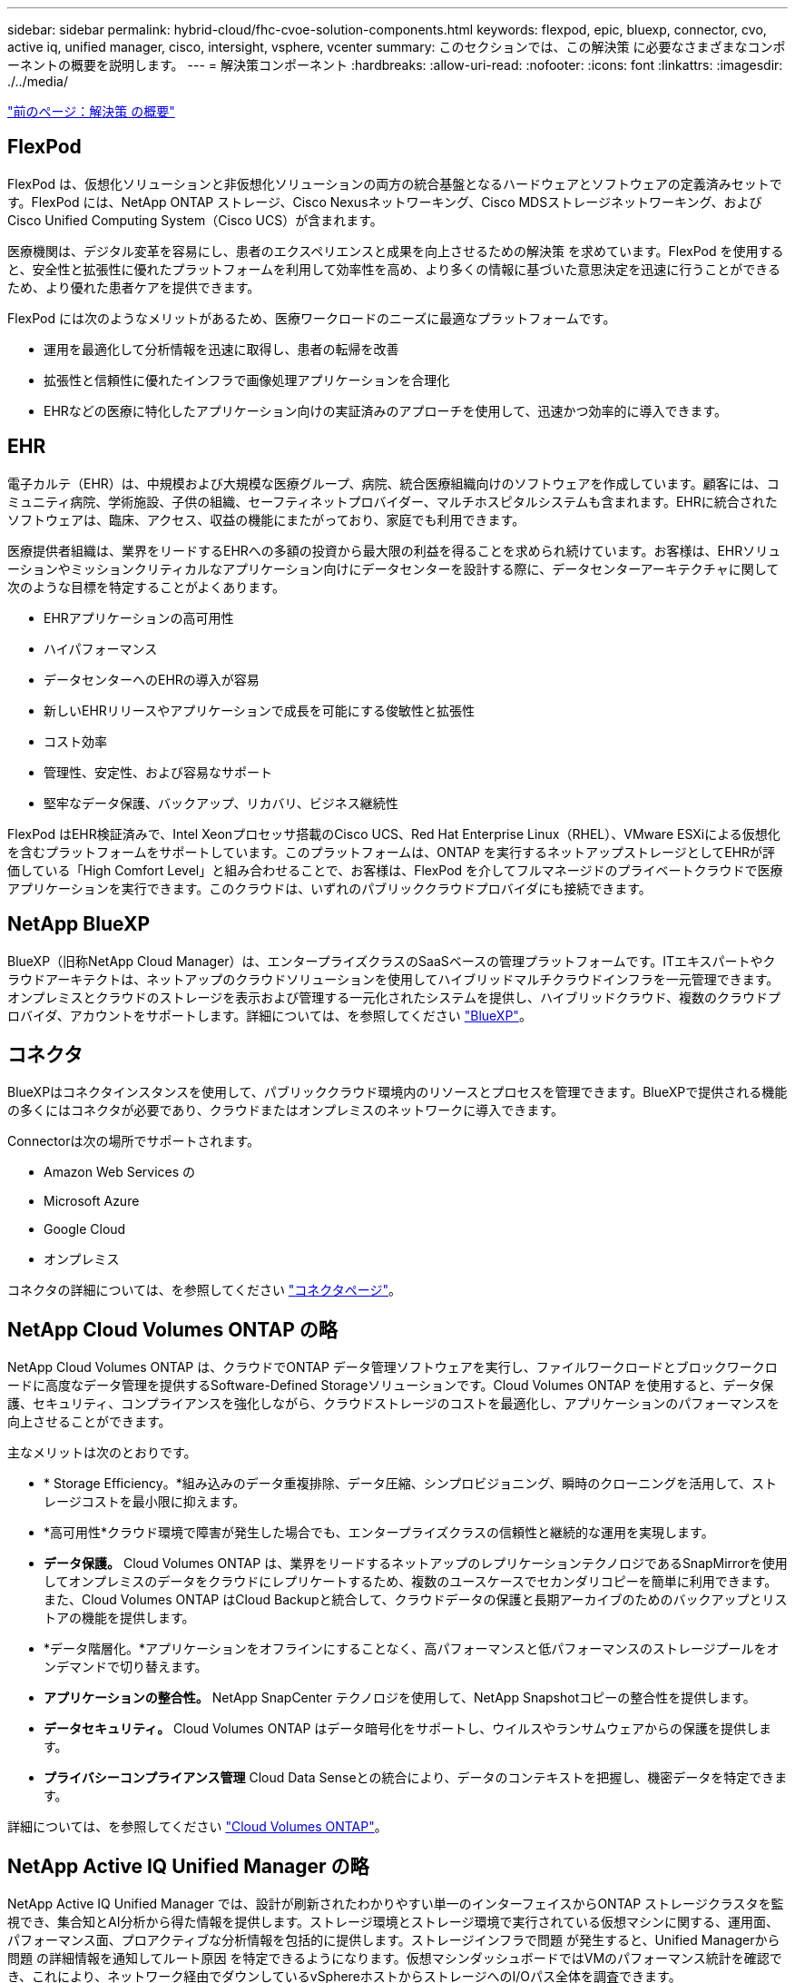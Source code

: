 ---
sidebar: sidebar 
permalink: hybrid-cloud/fhc-cvoe-solution-components.html 
keywords: flexpod, epic, bluexp, connector, cvo, active iq, unified manager, cisco, intersight, vsphere, vcenter 
summary: このセクションでは、この解決策 に必要なさまざまなコンポーネントの概要を説明します。 
---
= 解決策コンポーネント
:hardbreaks:
:allow-uri-read: 
:nofooter: 
:icons: font
:linkattrs: 
:imagesdir: ./../media/


link:fhc-cvoe-solution-overview.html["前のページ：解決策 の概要"]



== FlexPod

FlexPod は、仮想化ソリューションと非仮想化ソリューションの両方の統合基盤となるハードウェアとソフトウェアの定義済みセットです。FlexPod には、NetApp ONTAP ストレージ、Cisco Nexusネットワーキング、Cisco MDSストレージネットワーキング、およびCisco Unified Computing System（Cisco UCS）が含まれます。

医療機関は、デジタル変革を容易にし、患者のエクスペリエンスと成果を向上させるための解決策 を求めています。FlexPod を使用すると、安全性と拡張性に優れたプラットフォームを利用して効率性を高め、より多くの情報に基づいた意思決定を迅速に行うことができるため、より優れた患者ケアを提供できます。

FlexPod には次のようなメリットがあるため、医療ワークロードのニーズに最適なプラットフォームです。

* 運用を最適化して分析情報を迅速に取得し、患者の転帰を改善
* 拡張性と信頼性に優れたインフラで画像処理アプリケーションを合理化
* EHRなどの医療に特化したアプリケーション向けの実証済みのアプローチを使用して、迅速かつ効率的に導入できます。




== EHR

電子カルテ（EHR）は、中規模および大規模な医療グループ、病院、統合医療組織向けのソフトウェアを作成しています。顧客には、コミュニティ病院、学術施設、子供の組織、セーフティネットプロバイダー、マルチホスピタルシステムも含まれます。EHRに統合されたソフトウェアは、臨床、アクセス、収益の機能にまたがっており、家庭でも利用できます。

医療提供者組織は、業界をリードするEHRへの多額の投資から最大限の利益を得ることを求められ続けています。お客様は、EHRソリューションやミッションクリティカルなアプリケーション向けにデータセンターを設計する際に、データセンターアーキテクチャに関して次のような目標を特定することがよくあります。

* EHRアプリケーションの高可用性
* ハイパフォーマンス
* データセンターへのEHRの導入が容易
* 新しいEHRリリースやアプリケーションで成長を可能にする俊敏性と拡張性
* コスト効率
* 管理性、安定性、および容易なサポート
* 堅牢なデータ保護、バックアップ、リカバリ、ビジネス継続性


FlexPod はEHR検証済みで、Intel Xeonプロセッサ搭載のCisco UCS、Red Hat Enterprise Linux（RHEL）、VMware ESXiによる仮想化を含むプラットフォームをサポートしています。このプラットフォームは、ONTAP を実行するネットアップストレージとしてEHRが評価している「High Comfort Level」と組み合わせることで、お客様は、FlexPod を介してフルマネージドのプライベートクラウドで医療アプリケーションを実行できます。このクラウドは、いずれのパブリッククラウドプロバイダにも接続できます。



== NetApp BlueXP

BlueXP（旧称NetApp Cloud Manager）は、エンタープライズクラスのSaaSベースの管理プラットフォームです。ITエキスパートやクラウドアーキテクトは、ネットアップのクラウドソリューションを使用してハイブリッドマルチクラウドインフラを一元管理できます。オンプレミスとクラウドのストレージを表示および管理する一元化されたシステムを提供し、ハイブリッドクラウド、複数のクラウドプロバイダ、アカウントをサポートします。詳細については、を参照してください https://docs.netapp.com/us-en/cloud-manager-family/index.html["BlueXP"^]。



== コネクタ

BlueXPはコネクタインスタンスを使用して、パブリッククラウド環境内のリソースとプロセスを管理できます。BlueXPで提供される機能の多くにはコネクタが必要であり、クラウドまたはオンプレミスのネットワークに導入できます。

Connectorは次の場所でサポートされます。

* Amazon Web Services の
* Microsoft Azure
* Google Cloud
* オンプレミス


コネクタの詳細については、を参照してください https://docs.netapp.com/us-en/cloud-manager-setup-admin/concept-connectors.html["コネクタページ"^]。



== NetApp Cloud Volumes ONTAP の略

NetApp Cloud Volumes ONTAP は、クラウドでONTAP データ管理ソフトウェアを実行し、ファイルワークロードとブロックワークロードに高度なデータ管理を提供するSoftware-Defined Storageソリューションです。Cloud Volumes ONTAP を使用すると、データ保護、セキュリティ、コンプライアンスを強化しながら、クラウドストレージのコストを最適化し、アプリケーションのパフォーマンスを向上させることができます。

主なメリットは次のとおりです。

* * Storage Efficiency。*組み込みのデータ重複排除、データ圧縮、シンプロビジョニング、瞬時のクローニングを活用して、ストレージコストを最小限に抑えます。
* *高可用性*クラウド環境で障害が発生した場合でも、エンタープライズクラスの信頼性と継続的な運用を実現します。
* *データ保護。* Cloud Volumes ONTAP は、業界をリードするネットアップのレプリケーションテクノロジであるSnapMirrorを使用してオンプレミスのデータをクラウドにレプリケートするため、複数のユースケースでセカンダリコピーを簡単に利用できます。また、Cloud Volumes ONTAP はCloud Backupと統合して、クラウドデータの保護と長期アーカイブのためのバックアップとリストアの機能を提供します。
* *データ階層化。*アプリケーションをオフラインにすることなく、高パフォーマンスと低パフォーマンスのストレージプールをオンデマンドで切り替えます。
* *アプリケーションの整合性。* NetApp SnapCenter テクノロジを使用して、NetApp Snapshotコピーの整合性を提供します。
* *データセキュリティ。* Cloud Volumes ONTAP はデータ暗号化をサポートし、ウイルスやランサムウェアからの保護を提供します。
* *プライバシーコンプライアンス管理* Cloud Data Senseとの統合により、データのコンテキストを把握し、機密データを特定できます。


詳細については、を参照してください https://docs.netapp.com/us-en/cloud-manager-cloud-volumes-ontap/["Cloud Volumes ONTAP"^]。



== NetApp Active IQ Unified Manager の略

NetApp Active IQ Unified Manager では、設計が刷新されたわかりやすい単一のインターフェイスからONTAP ストレージクラスタを監視でき、集合知とAI分析から得た情報を提供します。ストレージ環境とストレージ環境で実行されている仮想マシンに関する、運用面、パフォーマンス面、プロアクティブな分析情報を包括的に提供します。ストレージインフラで問題 が発生すると、Unified Managerから問題 の詳細情報を通知してルート原因 を特定できるようになります。仮想マシンダッシュボードではVMのパフォーマンス統計を確認でき、これにより、ネットワーク経由でダウンしているvSphereホストからストレージへのI/Oパス全体を調査できます。

一部のイベントには、問題 を修正するための対応策も用意されています。問題が発生したときにEメールやSNMPトラップで通知されるように、イベントにカスタムアラートを設定できます。Active IQ Unified Manager を使用すると、容量と使用状況の傾向を予測してユーザのストレージ要件を計画できます。これにより、問題が発生する前に対処できるようになり、長期的に新たな問題につながる可能性のある、短期的な事後的な判断を回避できます。

詳細については、を参照してください https://docs.netapp.com/us-en/active-iq-unified-manager/["Active IQ Unified Manager"^]。



== Cisco Intersightの

Cisco Intersightは、従来のアプリケーションやクラウドネイティブなインフラに向けて、インテリジェントな自動化、オブザーバビリティ、最適化を実現するSaaSプラットフォームです。このプラットフォームは、ITチームの変化を促進し、ハイブリッドクラウド向けに設計された運用モデルを提供します。Cisco Intersightには、次のようなメリットがあります。

* *迅速な提供。* Intersightは、アジャイルベースのソフトウェア開発モデルにより、頻繁な更新と継続的なイノベーションにより、クラウドまたはお客様のデータセンターからサービスとして提供されます。このようにして、お客様は重要なビジネスニーズのサポートに集中できます。
* *運用の簡易化。* Intersightは、SaaSで提供される単一のセキュアなツールと共通のインベントリ、認証、APIを使用してフルスタックとすべての場所で機能し、チーム間のサイロを解消することで、運用を簡易化します。これにより、オンプレミスの物理サーバとハイパーバイザー、VM、Kubernetes、サーバレス、自動化、 オンプレミスとパブリッククラウドの両方で最適化とコスト管理を実現します。
* *継続的な最適化。*すべてのレイヤおよびCisco TACが提供するCisco Intersightのインテリジェンスを使用して、環境を継続的に最適化できます。このインテリジェンスは推奨される自動化可能なアクションに変換されるため、ワークロードの移動や物理サーバの健全性の監視から、使用するパブリッククラウドのコスト削減の推奨まで、あらゆる変更にリアルタイムで適応できます。


Cisco Intersightには、UCSM Managed Mode（UMM）とIntersight Managed Mode（IMM）という2つの管理操作モードがあります。ファブリックインターコネクトの初期セットアップ時に、ファブリック接続Cisco UCSシステムのネイティブUCSM Managed Mode（UMM）またはIntersight Managed Mode（IMM）を選択できます。この解決策 では、ネイティブIMMが使用されます。次の図は、Cisco Intersightダッシュボードを示しています。

image:fhc-cvoe-image3.png["このスクリーンショットは、Cisco Intersightダッシュボードの[Servers]ページを示しています。"]



== VMware vSphere 7.0

VMware vSphereは、大規模なインフラストラクチャ（CPU、ストレージ、ネットワークなど）をシームレスで汎用性の高い動的な運用環境として包括的に管理するための仮想化プラットフォームです。個 々 のマシンを管理する従来のオペレーティングシステムとは異なり、VMware vSphereはデータセンター全体のインフラストラクチャを集約して、必要なアプリケーションに迅速かつ動的に割り当てることができるリソースを備えた単一のパワーハウスを作成します。

VMware vSphereとそのコンポーネントの詳細については、を参照してください https://www.vmware.com/products/vsphere.html["VMware vSphere の場合"^]。



== VMware vCenter Server の各機能を使用し

VMware vCenter Serverでは、1つのコンソールからすべてのホストとVMを統合的に管理でき、クラスタ、ホスト、およびVMのパフォーマンス監視を集約できます。VMware vCenter Serverを使用すると、管理者は、コンピューティングクラスタ、ホスト、VM、ストレージ、ゲストOS、 仮想インフラストラクチャのその他の重要なコンポーネントVMware vCenterは、VMware vSphere環境で使用できる豊富な機能を管理します。

詳細については、を参照してください https://www.vmware.com/products/vcenter.html["VMware vCenter"^]。



== ハードウェアおよびソフトウェアのリビジョン

このハイブリッドクラウド解決策 は、で定義されている、サポート対象のバージョンのソフトウェア、ファームウェア、ハードウェアを実行している任意のFlexPod 環境に拡張できます http://support.netapp.com/matrix/["NetApp Interoperability Matrix Tool で確認できます"^]、 https://ucshcltool.cloudapps.cisco.com/public/["UCSハードウェアおよびソフトウェアの互換性"^]および https://www.vmware.com/resources/compatibility/search.php["VMware Compatibility Guide 』を参照してください"^]。

次の表に、オンプレミスのFlexPod ハードウェアとソフトウェアのリビジョンを示します。

|===
| コンポーネント | プロダクト | バージョン 


| コンピューティング | Cisco UCS X210c M6 | 5.0（1b） 


|  | Cisco UCSファブリックインターコネクト6454 | 4.2（2a） 


| ネットワーク | Cisco Nexus 9336C-FX2 NX-OS | 9.3（9） 


| ストレージ | NetApp AFF A400 | ONTAP 9.11.1P2 


|  | NetApp ONTAP Tools for VMware vSphere の略 | 9.11 


|  | NetApp NFS Plug-in for VMware VAAI | "2.0" 


|  | NetApp Active IQ Unified Manager の略 | 9.11P1 


| ソフトウェア | VMware vSphere の場合 | 7.0（U3） 


|  | VMware ESXi nenic イーサネットドライバ | 1.0.35.0 


|  | VMware vCenter Applianceの略 | バージョン7.0.3 


|  | Cisco Intersight Assist仮想アプライアンス | 1.0.9-342 
|===
次の表に、NetApp BlueXPとCloud Volumes ONTAP のバージョンを示します。

|===
| ベンダー | プロダクト | バージョン 


| ネットアップ | BlueXP | 3.9.24 


|  | Cloud Volumes ONTAP | ONTAP 9.11 
|===
link:fhc-cvoe-installation-and-configuration.html["次の記事：インストールと設定"]

